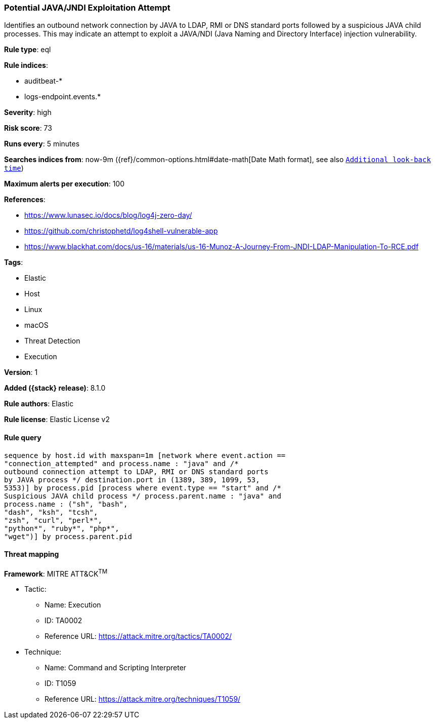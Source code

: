 [[potential-java-jndi-exploitation-attempt]]
=== Potential JAVA/JNDI Exploitation Attempt

Identifies an outbound network connection by JAVA to LDAP, RMI or DNS standard ports followed by a suspicious JAVA child processes. This may indicate an attempt to exploit a JAVA/NDI (Java Naming and Directory Interface) injection vulnerability.

*Rule type*: eql

*Rule indices*:

* auditbeat-*
* logs-endpoint.events.*

*Severity*: high

*Risk score*: 73

*Runs every*: 5 minutes

*Searches indices from*: now-9m ({ref}/common-options.html#date-math[Date Math format], see also <<rule-schedule, `Additional look-back time`>>)

*Maximum alerts per execution*: 100

*References*:

* https://www.lunasec.io/docs/blog/log4j-zero-day/
* https://github.com/christophetd/log4shell-vulnerable-app
* https://www.blackhat.com/docs/us-16/materials/us-16-Munoz-A-Journey-From-JNDI-LDAP-Manipulation-To-RCE.pdf

*Tags*:

* Elastic
* Host
* Linux
* macOS
* Threat Detection
* Execution

*Version*: 1

*Added ({stack} release)*: 8.1.0

*Rule authors*: Elastic

*Rule license*: Elastic License v2

==== Rule query


[source,js]
----------------------------------
sequence by host.id with maxspan=1m [network where event.action ==
"connection_attempted" and process.name : "java" and /*
outbound connection attempt to LDAP, RMI or DNS standard ports
by JAVA process */ destination.port in (1389, 389, 1099, 53,
5353)] by process.pid [process where event.type == "start" and /*
Suspicious JAVA child process */ process.parent.name : "java" and
process.name : ("sh", "bash",
"dash", "ksh", "tcsh",
"zsh", "curl", "perl*",
"python*", "ruby*", "php*",
"wget")] by process.parent.pid
----------------------------------

==== Threat mapping

*Framework*: MITRE ATT&CK^TM^

* Tactic:
** Name: Execution
** ID: TA0002
** Reference URL: https://attack.mitre.org/tactics/TA0002/
* Technique:
** Name: Command and Scripting Interpreter
** ID: T1059
** Reference URL: https://attack.mitre.org/techniques/T1059/
